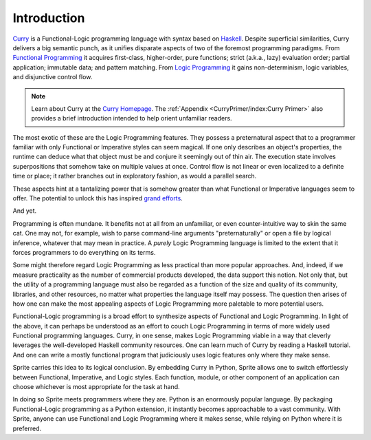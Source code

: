Introduction
============

`Curry`_ is a Functional-Logic programming language with syntax based on
`Haskell`_.  Despite superficial similarities, Curry delivers a big
semantic punch, as it unifies disparate aspects of two of the foremost
programming paradigms.  From `Functional Programming`_ it acquires first-class,
higher-order, pure functions; strict (a.k.a., lazy) evaluation order; partial
application; immutable data; and pattern matching.  From `Logic Programming`_
it gains non-determinism, logic variables, and disjunctive control flow.

.. note::
  Learn about Curry at the `Curry Homepage`_.  The :ref:`Appendix
  <CurryPrimer/index:Curry Primer>` also provides a brief introduction intended
  to help orient unfamiliar readers.

The most exotic of these are the Logic Programming features.  They possess a
preternatural aspect that to a programmer familiar with only Functional or
Imperative styles can seem magical.  If one only describes an object's
properties, the runtime can deduce what that object must be and conjure it
seemingly out of thin air.  The execution state involves superpositions that
somehow take on multiple values at once.  Control flow is not linear or even
localized to a definite time or place; it rather branches out in exploratory
fashion, as would a parallel search.

These aspects hint at a tantalizing power that is somehow greater than what
Functional or Imperative languages seem to offer.  The potential to unlock this
has inspired `grand efforts`_.

And yet.

Programming is often mundane.  It benefits not at all from an unfamiliar, or
even counter-intuitive way to skin the same cat.  One may not, for example,
wish to parse command-line arguments "preternaturally" or open a file by
logical inference, whatever that may mean in practice.  A `purely` Logic
Programming language is limited to the extent that it forces programmers to do
everything on its terms.

Some might therefore regard Logic Programming as less practical than more
popular approaches.  And, indeed, if we measure practicality as the number of
commercial products developed, the data support this notion.  Not only that,
but the utility of a programming language must also be regarded as a function
of the size and quality of its community, libraries, and other resources, no
matter what properties the language itself may possess.  The question then
arises of how one can make the most appealing aspects of Logic Programming more
paletable to more potential users.

Functional-Logic programming is a broad effort to synthesize aspects of
Functional and Logic Programming.  In light of the above, it can perhaps be
understood as an effort to couch Logic Programming in terms of more widely used
Functional programming languages.  Curry, in one sense, makes Logic Programming
viable in a way that cleverly leverages the well-developed Haskell community
resources.  One can learn much of Curry by reading a Haskell tutorial.  And one
can write a mostly functional program that judiciously uses logic features
only where they make sense.

Sprite carries this idea to its logical conclusion.  By embedding Curry in
Python, Sprite allows one to switch effortlessly between Functional,
Imperative, and Logic styles.  Each function, module, or other component of an
application can choose whichever is most appropriate for the task at hand.

In doing so Sprite meets programmers where they are.  Python is an enormously
popular language.  By packaging Functional-Logic programming as a Python
extension, it instantly becomes approachable to a vast community.
With Sprite, anyone can use Functional and Logic Programming where it makes
sense, while relying on Python where it is preferred.

.. _Curry: https://curry.pages.ps.informatik.uni-kiel.de/curry-lang.org/
.. _Haskell: https://www.haskell.org/
.. _Curry Homepage: https://curry.pages.ps.informatik.uni-kiel.de/curry-lang.org/
.. _Functional Programming: https://www.wikipedia.org/wiki/Functional_programming
.. _Logic Programming: https://www.wikipedia.org/wiki/Logic_programming
.. _grand efforts: https://en.wikipedia.org/wiki/Fifth_generation_computer

